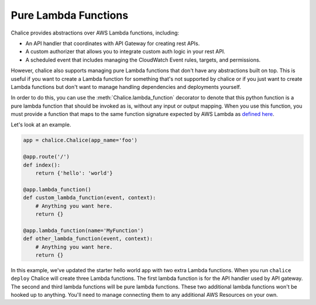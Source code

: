 =====================
Pure Lambda Functions
=====================


Chalice provides abstractions over AWS Lambda functions, including:

* An API handler that coordinates with API Gateway for creating rest APIs.
* A custom authorizer that allows you to integrate custom auth logic in your
  rest API.
* A scheduled event that includes managing the CloudWatch Event rules, targets,
  and permissions.

However, chalice also supports managing pure Lambda functions that don't have
any abstractions built on top.  This is useful if you want to create a Lambda
function for something that's not supported by chalice or if you just want to
create Lambda functions but don't want to manage handling dependencies and
deployments yourself.

In order to do this, you can use the :meth:`Chalice.lambda_function` decorator
to denote that this python function is a pure lambda function that should
be invoked as is, without any input or output mapping.  When you use
this function, you must provide a function that maps to the same function
signature expected by AWS Lambda as `defined here`_.

Let's look at an example.

.. code-block:: python

    app = chalice.Chalice(app_name='foo')

    @app.route('/')
    def index():
        return {'hello': 'world'}

    @app.lambda_function()
    def custom_lambda_function(event, context):
        # Anything you want here.
        return {}

    @app.lambda_function(name='MyFunction')
    def other_lambda_function(event, context):
        # Anything you want here.
        return {}

In this example, we've updated the starter hello world app with
two extra Lambda functions.  When you run ``chalice deploy`` Chalice will create
three Lambda functions.  The first lambda function is for the API handler
used by API gateway.  The second and third lambda functions will be pure lambda
functions.  These two additional lambda functions won't be hooked up to anything.
You'll need to manage connecting them to any additional AWS Resources on your
own.


.. _defined here: https://docs.aws.amazon.com/lambda/latest/dg/python-programming-model-handler-types.html
